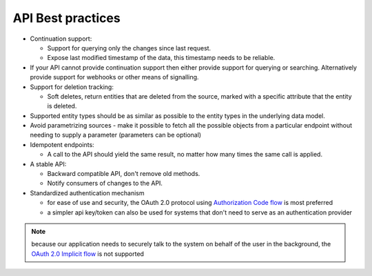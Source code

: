 .. _api-best-practices:

API Best practices
==================

- Continuation support:

  - Support for querying only the changes since last request. 

  - Expose last modified timestamp of the data, this timestamp needs to be reliable.

- If your API cannot provide continuation support then either provide support for querying or searching. Alternatively provide support for webhooks or other means of signalling.

- Support for deletion tracking:

  - Soft deletes, return entities that are deleted from the source, marked with a specific attribute that the entity is deleted.

- Supported entity types should be as similar as possible to the entity types in the underlying data model.

- Avoid parametrizing sources - make it possible to fetch all the possible objects from a particular endpoint without needing to supply a parameter (parameters can be optional)

- Idempotent endpoints:

  - A call to the API should yield the same result, no matter how many times the same call is applied.

- A stable API:

  - Backward compatible API, don't remove old methods.

  - Notify consumers of changes to the API.

- Standardized authentication mechanism

  - for ease of use and security, the OAuth 2.0 protocol using `Authorization Code flow <https://auth0.com/docs/get-started/authentication-and-authorization-flow/authorization-code-flow>`_ is most preferred
  - a simpler api key/token can also be used for systems that don't need to serve as an authentication provider

.. note:: 
  because our application needs to securely talk to the system on behalf of the user in the background, the `OAuth 2.0 Implicit flow <https://oauth.net/2/grant-types/implicit/>`_ is not supported

